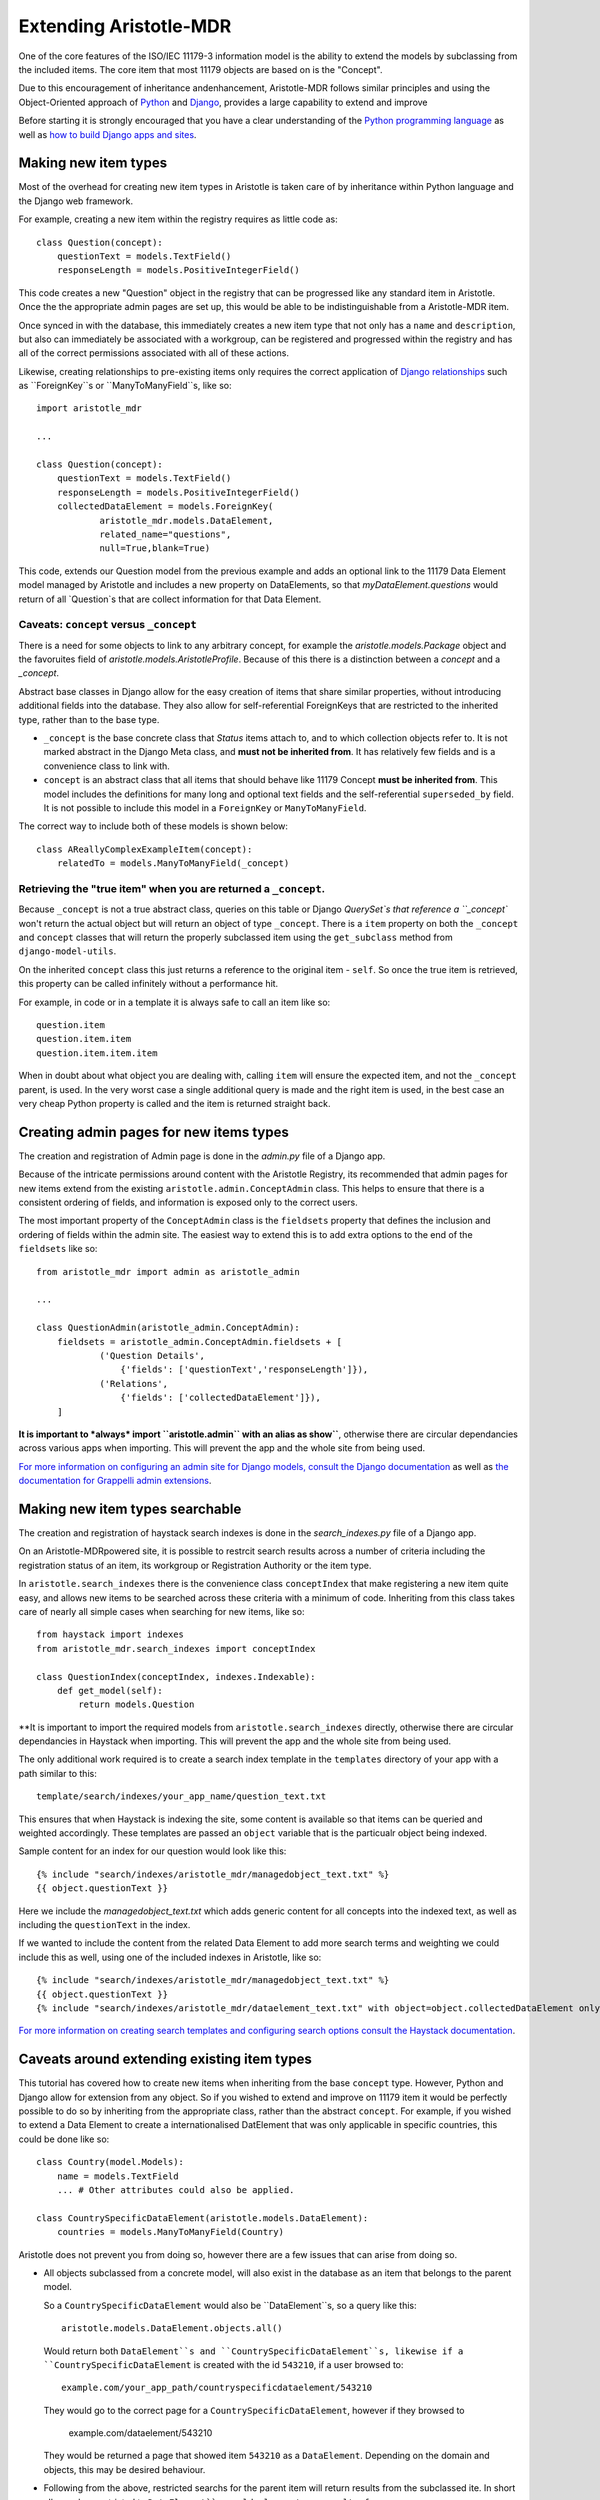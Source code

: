 Extending Aristotle-MDR
=======================

One of the core features of the ISO/IEC 11179-3 information model is the ability
to extend the models by subclassing from the included items. The core item that
most 11179 objects are based on is the "Concept".

Due to this encouragement of inheritance andenhancement, Aristotle-MDR follows
similar principles and using the Object-Oriented approach of
`Python <https://www.python.org/>`_ and `Django <https://www.djangoproject.com/>`_,
provides a large capability to extend and improve

Before starting it is strongly encouraged that you have a clear understanding of
the `Python programming language <https://www.python.org/about/gettingstarted/>`_ as well as
`how to build Django apps and sites <https://docs.djangoproject.com/en/dev/intro/tutorial01/>`_.

Making new item types
---------------------

Most of the overhead for creating new item types in Aristotle is taken care of by
inheritance within Python language and the Django web framework.

For example, creating a new item within the registry requires as little code as::

    class Question(concept):
        questionText = models.TextField()
        responseLength = models.PositiveIntegerField()

This code creates a new "Question" object in the registry that can be progressed
like any standard item in Aristotle. Once the the appropriate admin pages are
set up, this would be able to be indistinguishable from a Aristotle-MDR item.

Once synced in with the database, this immediately creates a new item type that not only has
a ``name`` and ``description``, but also can immediately be associated with a workgroup, can be
registered and progressed within the registry and has all of the correct permissions
associated with all of these actions.

Likewise, creating relationships to pre-existing items only requires the correct
application of `Django relationships <https://docs.djangoproject.com/en/dev/topics/db/examples/>`_
such as ``ForeignKey``s or ``ManyToManyField``s, like so::

    import aristotle_mdr

    ...

    class Question(concept):
        questionText = models.TextField()
        responseLength = models.PositiveIntegerField()
        collectedDataElement = models.ForeignKey(
                aristotle_mdr.models.DataElement,
                related_name="questions",
                null=True,blank=True)

This code, extends our Question model from the previous example and adds an optional
link to the 11179 Data Element model managed by Aristotle and includes a new property
on DataElements, so that `myDataElement.questions` would return of all `Question`s
that are collect information for that Data Element.

Caveats: ``concept`` versus ``_concept``
++++++++++++++++++++++++++++++++++++++++

There is a need for some objects to link to any arbitrary concept, for example the
`aristotle.models.Package` object and the favoruites field of `aristotle.models.AristotleProfile`.
Because of this there is a distinction between a `concept` and a `_concept`.

Abstract base classes in Django allow for the easy creation of items that share
similar properties, without introducing additional fields into the database. They also
allow for self-referential ForeignKeys that are restricted to the inherited type, rather
than to the base type.

* ``_concept`` is the base concrete class that `Status` items attach to, and to which
  collection objects refer to. It is not marked abstract in the Django Meta class, and
  **must not be inherited from**. It has relatively few fields and is a convenience
  class to link with.

* ``concept`` is an abstract class that all items that should behave like 11179 Concept
  **must be inherited from**. This model includes the definitions for many long and optional text
  fields and the self-referential ``superseded_by`` field. It is not possible to include this
  model in a ``ForeignKey`` or ``ManyToManyField``.

The correct way to include both of these models is shown below::

    class AReallyComplexExampleItem(concept):
        relatedTo = models.ManyToManyField(_concept)

Retrieving the "true item" when you are returned a ``_concept``.
++++++++++++++++++++++++++++++++++++++++++++++++++++++++++++++++

Because ``_concept`` is not a true abstract class, queries on this table or Django
`QuerySet`s that reference a ``_concept`` won't return the actual object but will
return an object of type ``_concept``. There is a ``item`` property on both the
``_concept`` and ``concept`` classes that will return the properly subclassed item
using the ``get_subclass`` method from ``django-model-utils``.

On the inherited ``concept`` class this just returns a reference to the original item - ``self``.
So once the true item is retrieved, this property can be called infinitely without a performance hit.

For example, in code or in a template it is always safe to call an item like so::

    question.item
    question.item.item
    question.item.item.item


When in doubt about what object you are dealing with, calling ``item`` will ensure the
expected item, and not the ``_concept`` parent, is used.
In the very worst case a single additional query is made and the right item is used, in
the best case an very cheap Python property is called and the item is returned straight back.

Creating admin pages for new items types
----------------------------------------

The creation and registration of Admin page is done in the `admin.py` file of a Django app.

Because of the intricate permissions around content with the Aristotle Registry,
its recommended that admin pages for new items extend from the existing
``aristotle.admin.ConceptAdmin`` class. This helps to ensure that there is a
consistent ordering of fields, and information is exposed only to the correct
users.

The most important property of the ``ConceptAdmin`` class is the ``fieldsets`` property
that defines the inclusion and ordering of fields within the admin site. The easiest
way to extend this is to add extra options to the end of the ``fieldsets`` like so::

    from aristotle_mdr import admin as aristotle_admin

    ...

    class QuestionAdmin(aristotle_admin.ConceptAdmin):
        fieldsets = aristotle_admin.ConceptAdmin.fieldsets + [
                ('Question Details',
                    {'fields': ['questionText','responseLength']}),
                ('Relations',
                    {'fields': ['collectedDataElement']}),
        ]

**It is important to *always* import ``aristotle.admin`` with an alias as show``**,
otherwise there are circular dependancies across various apps when importing.
This will prevent the app and the whole site from being used.

`For more information on configuring an admin site for Django models, consult the
Django documentation <https://docs.djangoproject.com/en/dev/ref/contrib/admin/>`_
as well as `the documentation for Grappelli admin extensions <https://django-grappelli.readthedocs.org/>`_.

Making new item types searchable
--------------------------------

The creation and registration of haystack search indexes is done in the `search_indexes.py` file of a Django app.

On an Aristotle-MDRpowered site, it is possible to restrcit search results across a number of
criteria including the registration status of an item, its workgroup or Registration
Authority or the item type.

In ``aristotle.search_indexes`` there is the convenience class ``conceptIndex`` that
make registering a new item quite easy, and allows new items to be searched across
these criteria with a minimum of code. Inheriting from this class takes care of nearly
all simple cases when searching for new items, like so::

    from haystack import indexes
    from aristotle_mdr.search_indexes import conceptIndex

    class QuestionIndex(conceptIndex, indexes.Indexable):
        def get_model(self):
            return models.Question

**It is important to import the required models from  ``aristotle.search_indexes``
directly, otherwise there are circular dependancies in Haystack when importing.
This will prevent the app and the whole site from being used.

The only additional work required is to create a search index template in the
``templates`` directory of your app with a path similar to this::

    template/search/indexes/your_app_name/question_text.txt

This ensures that when Haystack is indexing the site, some content is available
so that items can be queried and weighted accordingly. These templates are passed an ``object``
variable that is the particualr object being indexed.

Sample content for an index for our question would look like this::

    {% include "search/indexes/aristotle_mdr/managedobject_text.txt" %}
    {{ object.questionText }}

Here we include the `managedobject_text.txt` which adds generic content for all
concepts into the indexed text, as well as including the ``questionText`` in the index.

If we wanted to include the content from the related Data Element to add more search
terms and weighting we could include this as well, using one of the included indexes
in Aristotle, like so::

    {% include "search/indexes/aristotle_mdr/managedobject_text.txt" %}
    {{ object.questionText }}
    {% include "search/indexes/aristotle_mdr/dataelement_text.txt" with object=object.collectedDataElement only %}

`For more information on creating search templates and configuring search options consult the
Haystack documentation <http://django-haystack.readthedocs.org/>`_.

Caveats around extending existing item types
--------------------------------------------

This tutorial has covered how to create new items when inheriting from the base
``concept`` type. However, Python and Django allow for extension from any object.
So if you wished to extend and improve on 11179 item it would be perfectly possible
to do so by inheriting from the appropriate class, rather than the abstract ``concept``.
For example, if you wished to extend a Data Element to create a internationalised
DatElement that was only applicable in specific countries, this could be done like so::

    class Country(model.Models):
        name = models.TextField
        ... # Other attributes could also be applied.

    class CountrySpecificDataElement(aristotle.models.DataElement):
        countries = models.ManyToManyField(Country)

Aristotle does not prevent you from doing so, however there are a few issues that
can arise from doing so.

* All objects subclassed from a concrete model, will also exist in the database as
  an item that belongs to the parent model.

  So a ``CountrySpecificDataElement`` would also be ``DataElement``s, so a query like this::

     aristotle.models.DataElement.objects.all()

  Would return both ``DataElement``s and ``CountrySpecificDataElement``s, likewise
  if a ``CountrySpecificDataElement`` is created with the id ``543210``, if a user
  browsed to::

     example.com/your_app_path/countryspecificdataelement/543210

  They would go to the correct page for a ``CountrySpecificDataElement``, however
  if they browsed to

     example.com/dataelement/543210

  They would be returned a page that showed item ``543210`` as a ``DataElement``.
  Depending on the domain and objects, this may be desired behaviour.

* Following from the above, restricted searchs for the parent item will return
  results from the subclassed ite. In short all searches restricted to ``DataElement``s
  would also return results for ``CountrySpecificDataElement``s, and they will
  be displayed in the list as ``DataElement`` *not* as ``CountrySpecificDataElement``.

* Items that inherit from non-abstract classes do not inherit the Django object Mangers,
  this is one of the reasons for the decision to make ``concept`` an abstact class.
  As such, its adviced that any items that inherit from concrete classes refine the
  default object manager like so:

    class CountrySpecificDataElement(aristotle.models.DataElement):
        countries = models.ManyToManyField(Country)
        objects = aristotle_mdr.models.ConceptManager()

A complete example of an Aristotle Extension
--------------------------------------------
The first content extension for Aristotle that helped clarify a lot of the issues
around inheritance was the
`Comet Indicator Registry <https://github.com/LegoStormtroopr/comet-indicator-registry>`_.
This adds 6 new content types along with admin pages, search indexes and templates and includes an override for the
Aristotle ``DataElement`` template - which was all achieved with less than 600 lines of code.